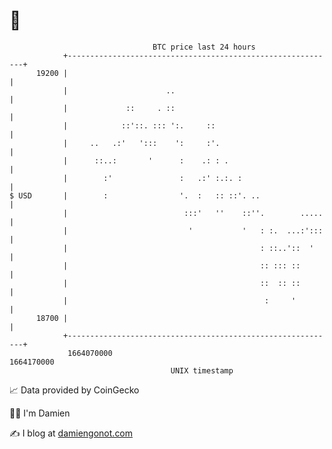* 👋

#+begin_example
                                   BTC price last 24 hours                    
               +------------------------------------------------------------+ 
         19200 |                                                            | 
               |                      ..                                    | 
               |             ::     . ::                                    | 
               |            ::'::. ::: ':.     ::                           | 
               |     ..   .:'   ':::    ':     :'.                          | 
               |      ::..:       '      :    .: : .                        | 
               |        :'               :   .:' :.:. :                     | 
   $ USD       |        :                '.  :   :: ::'. ..                 | 
               |                          :::'   ''    ::''.        .....   | 
               |                           '           '   : :.  ...:':::   | 
               |                                           : ::..'::  '     | 
               |                                           :: ::: ::        | 
               |                                           ::  :: ::        | 
               |                                            :     '         | 
         18700 |                                                            | 
               +------------------------------------------------------------+ 
                1664070000                                        1664170000  
                                       UNIX timestamp                         
#+end_example
📈 Data provided by CoinGecko

🧑‍💻 I'm Damien

✍️ I blog at [[https://www.damiengonot.com][damiengonot.com]]
